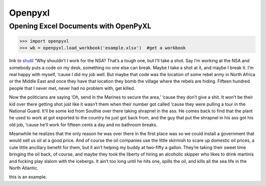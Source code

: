 Openpyxl
========
Opening Excel Documents with OpenPyXL
-------------------------------------
>>> import openpyxl
>>> wb = openpyxl.load_workbook('example.xlsx')  #get a workbook

link to shutil_ “Why shouldn’t I work for the NSA? That’s a tough one, but I’ll take a shot. Say I’m working at the NSA and somebody puts a code on my desk, something no one else can break. Maybe I take a shot at it, and maybe I break it. I’m real happy with myself, ‘cause I did my job well. But maybe that code was the location of some rebel army in North Africa or the Middle East and once they have that location they bomb the village where the rebels are hiding. Fifteen hundred people that I never met, never had no problem with, get killed.

 

Now the politicians are saying ‘Oh, send in the Marines to secure the area,’ ‘cause they don’t give a shit. It won’t be their kid over there getting shot just like it wasn’t them when their number got called ‘cause they were pulling a tour in the National Guard. It’ll be some kid from Southie over there taking shrapnel in the ass. He comes back to find that the plant he used to work at got exported to the country he just got back from, and the guy that put the shrapnel in his ass got his old job, ‘cause he’ll work for fifteen cents a day and no bathroom breaks.

 

Meanwhile he realizes that the only reason he was over there in the first place was so we could install a government that would sell us oil at a good price. And of course the oil companies use the little skirmish to scare up domestic oil prices, a cute little ancillary benefit for them, but it ain’t helping my buddy at two-fifty a gallon. They’re taking their sweet time bringing the oil back, of course, and maybe they took the liberty of hiring an alcoholic skipper who likes to drink martinis and fucking play slalom with the icebergs. It ain’t too long until he hits one, spills the oil, and kills all the sea life in the North Atlantic.




.. _shutil:

this is an example.
 
